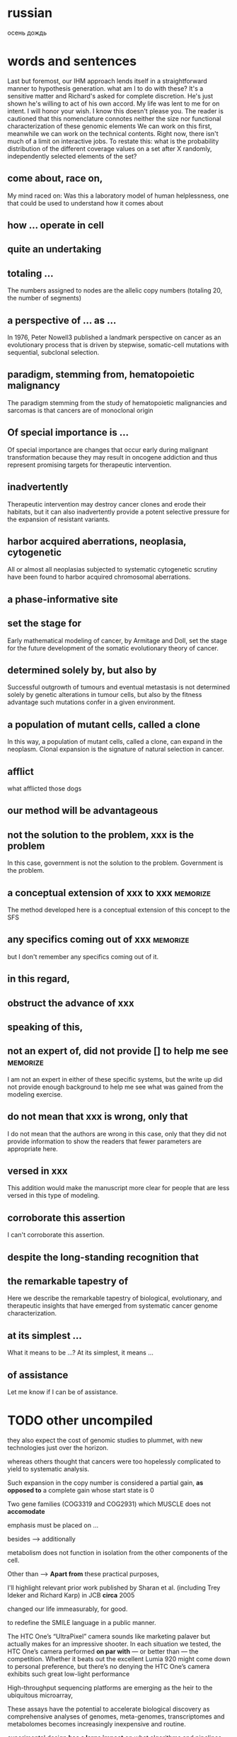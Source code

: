 #+STARTUP: indent
#+TAGS: memorize(a)

* russian
осень
дождь
* words and sentences
Last but foremost, our IHM approach lends itself in a straightforward manner to hypothesis  generation.
what am I to do with these?
It's a sensitive matter and Richard's asked for complete discretion.
He's just shown he's willing to act of his own accord.
My life was lent to me for on intent.
I will honor your wish.
I know this doesn't please you.
The reader is cautioned that this nomenclature connotes neither the size nor functional characterization of these genomic elements
We can work on this first, meanwhile we can work on the technical contents.
Right now, there isn't much of a limit on interactive jobs.
To restate this: what is the probability distribution of the different coverage values on a set after X randomly, independently selected elements of the set?

** come about, race on,
My mind raced on: Was this a laboratory model of human helplessness, one that could be used to understand how it comes about
** how ... operate in cell
** quite an undertaking
** totaling ...
The numbers assigned to nodes are the allelic copy numbers (totaling
20, the number of segments)
** a perspective of ... as ...
In 1976, Peter Nowell3 published a landmark perspective on cancer as an evolutionary process that is driven by stepwise, somatic-cell mutations with sequential, subclonal selection.
** paradigm, stemming from, hematopoietic malignancy
The paradigm stemming from the study of hematopoietic malignancies and sarcomas is that cancers are of monoclonal origin
** Of special importance is ...
Of special importance are changes that occur early during malignant transformation because they may result in oncogene addiction and thus represent promising targets for therapeutic intervention.
** inadvertently
Therapeutic intervention may destroy cancer clones and erode their habitats, but it can also inadvertently provide a potent selective pressure for the expansion of resistant variants.
** harbor acquired aberrations, neoplasia, cytogenetic
All or almost all neoplasias subjected to systematic cytogenetic scrutiny have been found to harbor acquired chromosomal aberrations.
** a phase-informative site
** set the stage for
Early mathematical modeling of cancer, by Armitage and Doll, set the stage for the future development of the somatic evolutionary theory of cancer.
** determined solely by, but also by
Successful outgrowth of tumours and eventual metastasis is not determined solely by genetic alterations in tumour cells, but also by the fitness advantage such mutations confer in a given environment.
** a population of mutant cells, called a clone
In this way, a population of mutant cells, called a clone, can expand in the neoplasm. Clonal expansion is the signature of natural selection in cancer.
** afflict
what afflicted those dogs
** our method will be advantageous
** not the solution to the problem, xxx is the problem
In this case, government is not the solution to the problem. Government is the problem.
** a conceptual extension of xxx to xxx :memorize:
The method developed here is a conceptual extension of this concept to the SFS
** any specifics coming out of xxx     :memorize:
but I don't remember any specifics coming out of it.
** in this regard,
** obstruct the advance of xxx
** speaking of this,
** not an expert of, did not provide [] to help me see :memorize:
I am not an expert in either of these specific systems, but the write up did not provide enough background to help me see what was gained from the modeling exercise.
** do not mean that xxx is wrong, only that
I do not mean that the authors are wrong in this case, only that they did not provide information to show the readers that fewer parameters are appropriate here. 
** versed in xxx
This addition would make the manuscript more clear for people that are less versed in this type of modeling.
** corroborate this assertion
I can't corroborate this assertion.
** despite the long-standing recognition that
** the remarkable tapestry of
Here we describe the remarkable tapestry of biological, evolutionary, and therapeutic insights that have emerged from systematic cancer genome characterization.
** at its simplest ...
What it means to be ...? At its simplest, it means ...
** of assistance
Let me know if I can be of assistance.
* TODO other uncompiled
they also expect the cost of genomic studies to plummet, with new technologies just over the horizon.

whereas others thought that cancers were too hopelessly complicated to yield to systematic analysis.

Such expansion in the copy number is considered a partial gain, *as opposed to* a complete gain whose start state is 0

Two gene families (COG3319 and COG2931) which MUSCLE does not *accomodate*

emphasis must be placed on ...

besides --> additionally

metabolism does not function in isolation from the other components of the cell.

Other than --> *Apart from* these practical purposes,

I'll highlight relevant prior work published by Sharan et al. (including Trey Ideker and Richard Karp) in JCB *circa* 2005

changed our life immeasurably, for good.

to redefine the SMILE language in a public manner.

The HTC One’s “UltraPixel” camera sounds like marketing palaver but actually makes for an impressive shooter. In each situation we tested, the HTC One’s camera performed *on par with* — or better than — the competition. Whether it beats out the excellent Lumia 920 might come down to personal preference, but there’s no denying the HTC One’s camera exhibits such great low-light performance

High-throughput sequencing platforms are emerging as the heir to the ubiquitous microarray, 

These assays have the potential to accelerate biological discovery as comprehensive analyses of genomes, meta-genomes, transcriptomes and metabolomes becomes increasingly inexpensive and routine. 

experimental design *has a large impact* on what algorithms and pipelines are a good fit

At the same time, advances in high-throughput mass spectrometry are making it possible to investigate the outcomes of differential gene expression through simultaneous measurement of metabolites, transcriptomes, and epigenomes.

Interpreting these vast data sets requires user-friendly but powerful visualization and modeling tools that promote exploration, analysis, and discovery.

Databases are current as of October 2011

Genome-scale metabolic networks can now be reconstructed based on
annotated genomic data *augmented with* biochemical and physiological
information about the organism.

who are increasingly voicing concerns for ...

i'm noticing a phenomenon

the converging, so to speak, ...

whatever the context may be,

while the ambulances rushed in, sirens wailing, to reach the wounded, Afghan soldiers in full body armor quickly cordoned off the area.
I saw dead bodies and wounded victims lying everywhere.

for better, for worse, for richer, for poorer, in sickness and in health, until death do us part.

 I'm here once again on the pristine little Italian island of Giglio, made famous not for its beauty, but for the tragedy on its shores.

Based on these features, ORFans are not attributable to errors in gene annotation, limitations of current databases, or to failure of methods for detecting homology. *Rather*, ORFans in the genomes of free-living microorganisms apparently derive from bacteriophage and occasionally become established by assuming roles in key cellular functions.

This theory is most clearly *manifested* in pathogenicity and ecological islands, which are contiguous sets of genes acquired through HGT that form genomic islands of atypical composition

*It would be difficult to overstate the urgent need* for China to emulate South Korea in eliminating sex-biased abortion and neglect. 

The American frontier earned its "Wild West" reputation for lawlessness because its towns overflowed with men, yet marriageable women were *vanishingly rare*.

Throughout history, a surplus of young men often *heralded* violence. 

Young men with poor prospects of ever starting a family spell danger to themselves and to their societies. 

This story of the Nien Rebellion *foreshadows* one of the biggest issues that China will face in coming decades: the dramatic excess of young men.

We discuss the need for additional theory and genomic level information to *disentangle* the roles of evolutionary mechanisms operating within and amongst individuals in driving the dynamics of gene distributions.

what about you?

The analysis of whole genomes has *reinvigorated* its investigation.

The advancement of sequencing technologies has taken phylogenetic analysis to a new height.

These effects can be pronounced in the primates, owing to large
ancestral effective population sizes relative to the intervals between speciation events.

Does it upset you that ?

Despite the outrage *sparked* by a joke about the Holocaust, comedian Joan Rivers said she had nothing to apologize for.

*As like I said*, I work two jobs, trying to support my family.

I worry that I might feel like a wilting flower, is all, who never blossomed to her full potential, at least in a sexual realm. 

you are actually into it as much as he was

after this encounter on this special day,

it also implies that 

all that stuff, or information, *whatever you want to call it*, isn't out there...

you said, no, this is not the way for me to go, right?

can you imagine, how much it must have hurt Mr Alexandre, when you stuck that knife right into his chest, that really must have hurt, right

If you torture the data enough, nature will always confess.

Among the issues about which lawmakers showed greatest concern was the impact of the looming automatic budget cuts, or sequestration.

the timing of the last-minute meeting has been widely criticized - but with most members of Congress out of town, *the likelihood* of Washington's top brass reaching a deal Friday to avert the cuts is *slim*.

Environmental and political issues created by dependence on fossil fuels, coupled with diminishing petroleum resources, have *sparked a quest for* novel renewable sources of energy and chemicals

Metabolism *encompasses* the biochemical basis of life and as such spans all biological disciplines.

Gene loss cannot be unequivocally inferred for a species if one does not have the complete genome.

The converse is also true—certain genomic studies are greatly improved by using evolutionary analysis.

which is coined "module"

I understand your apprehension.

feature
characterize
possess
mediate

The game-changing output from these large-scale collaborative efforts is radically *transforming* the way cancer science is conducted.

At the same time, these efforts are uncovering a staggering level of genome complexity in cancer, making it clear that effective translation of this newfound genomic knowledge into cancer therapeutics and diagnostics will require not only comprehensive cataloguing

Note that *if desired*, these steps can be replaced by matching gene sequences against a database of known structural or functional protein domains to simultaneously detect the domain boundaries and domain families. 

RIATA-HGT may overestimate the optimal number of HGT events; empirical performance, however, shows that such overestimation is very *mild*

the fixation of genes horizontally transferred is not a *rampant* phenomenon

Despite the sophisticated underlying models in these methods, a common assumption is to consider a gene as evolving as a single unit.

special algorithms called “reconciliation methods” can be used to determine how the gene tree fits inside, *or rather “reconciles,”* to the species tree

Accumulating prokaryotic gene and genome sequences reveal that the exchange of genetic information through both homology-dependent recombination and horizontal (lateral) gene transfer (HGT) is far more important, in quantity and quality, than *hitherto* imagined.

take into consideration --> account for

The traditional view, that prokaryotic evolution can be understood *primarily* in terms of clonal divergence and periodic selection, must *be augmented to* *embrace* gene exchange as a creative force, itself responsible for much of the pattern of similarities and differences we see between prokaryotic microbes.

This method is of particular interest for studying genes that *exhibit* no, or only remote, homologies with already well-characterized proteins.

Microbes occupy almost every habitable niche in the biosphere, *highlighting* their enormous capability for adaptation and survival. 

This the acquisition of foreign genes

highlights the promise
outlines
discuss
allow us to consider

characterize
develop

provide
inform: Modelling efforts should in turn inform data collection, providing species of interest.

accumulate

pose huge challenge to
many problem arise from xxx

a must go hand-in-hand with b
facilitating ...

AAA is considered a touchstone of our understanding
investigate

tremendous potential
overarching goal

XXX is an exciting frontier

AA has revolutionized BB

aim to 

capture

forseeable future

hold great promise

address question

something can be addressed only by considering XXX

acknowledging XXXX

something is uniquely apt for studying ...


is scarce and something is still needed
be bound to lead to exciting discoveries

fundamentally system-level question
, as a whole, 

let's aim for next friday

In the coming months, Mr. Rehn must decide whether to recommend punishing countries for missing their targets, possibly leading to large fines, or to offer them leniency.

We all add to our memories of childhood appropriate bits of what we have read or heard since then.

If a first, unpublicized marriage might lay to rest one contentious issue, there are others.

The wardens, driving in two different vehicles, chased Dorner and a gun battle ensued.

Comparative analyses of the human microbiome have revealed substantial variation in species and gene composition associated with a variety of disease states but may fall short of providing a comprehensive understanding of the impact of this variation on the community and on the host

switch → migrate

Any minute? Some people live a lifetime in a minute

What little we have, we will share with her too.

l am sorry to hear about your troubles, but, be that as it may, you still must carry out your responsibilities. Be that as it may, I still cannot help you. 
He certainly was under pressure at the time. Be that as it may, he was still wrong to react in the way that he did.

The characterization of tumor bioenergetics profile necessitates tumor excision and both molecular
and functional analyses in a microenvironment that mimics the tumor milieu.

We compared the difference in community structures against the difference in modularities and the genetic distance, to investigate the correlation, or lack thereof, among the three.

78. The goals are to retain pertinent information and mitigate quantitative effects of peak misalignment.

77. Mrs Clinton's remarks came a day after she accused Moscow of sending attack helicopters to Damascus, a claim vehemently rejected on Wednesday by Russia's Foreign Minister Sergei Lavrov.

    ... in strain optimization efforts, where the best set of genetic modifications to impose over the wild type strain is sought

    the lack of computational tools for the automation of their generation is particularly felt being this task typically conducted by a laborious and time consuming literature search.

74. this task is not absent from important hurdles, being the first the inherent complexity of these GPRs.

73. conclusions are directions for further work are outlined.

72. specific details of each steps will follow, organized in sub-sections.

71. I will be building a dam, when there is a pussy flood. for I am a collector of nature, and a lover of its treasure. I will use my savings, to quench those thirsty, and lubricate those angry, for i have suffered and suffered the pain and anguish.

70. when a person's sanity is at balance, when human passion is raging, no etiquette must get in the way.

when the weather gets really really appalling and everyone's miserable, it makes me happy.

68. Aside from the technical challenges and sense of achievement that stem from understanding exactly how high-level programs are actually executed on devices built from simple building blocks, historical developments in computer architecture neatly capture and explain many design decisions that have shaped a landscape we now take for granted.

67. Seemingly frivolous anecdotes and examples like this are increasingly being consigned to history whereas from an Engineering perspective, one would like to learn and understand previous approaches so as to potentially improve in the future.

66. Thick black smoke rose from the scene - and some distance away there were shattered windows and scattered pieces of twisted metal, suggesting the blast had been massive.

65. Nothing remained therefore to be done, but to think well of them both, to defend the conduct of each, and throw into the account of accident or mistake whatever could not be otherwise explained.

64. When one door of happiness closes, another opens; but often we look so long at the closed door that we do not see the one which has been opened for us.

the great thing about hitting in the head with a hammer is that when the pain goes, it feels so good.

The world is a looking glass, and gives back to every man the reflection of his own face.

All changes, even the most longed for, have their melancholy; for what we leave behind us is a part of ourselves; we must die to one life before we can enter another.

The tragedy of life is what dies inside a man while he lives.

It is not what we do, but also what we do not do, for which we are accountable.

The religion of one age is the literary entertainment of the next.

Naive you are / if you believe / life favours those / who aren't naive.

If you talk to God, you are praying. If God talks to you, you have schizophrenia.

Life is a tragedy for those who feel, and a comedy for those who think.

54. It is of interest to note that while some dolphins are reported to have learned English -- up to fifty words used in correct context -- no human being has been reported to have learned dolphinese.

53. Lying to ourselves is more deeply ingrained than lying to others.

52. Jobs said, the day finally came when he could no longer perform his duties.

51. If you are not so compassionate as to dine to-day with Louisa and me, we shall be in danger of hating each other for the rest of our lives, for a whole day's tete-a-tete between two women can never end without a quarrel.

50. Learn the rules so you know how to break them properly

49. Sometimes you just need a bigger hammer.

48. The willow which bends to the tempest, often escapes better than the oak which resists it; and so in great calamities, it sometimes happens that light and frivolous spirits recover their elasticity and presence of mind sooner than those of a loftier character.

47. As Laura has grown so have her ambitions.

46. three concuring projects

45. incur hefty loss

With their win today, the Rangers are now on a par with the Orioles in the team rankings.

Thursday's economic reports show that concerns over Greece are having a broader economic impact, according to economists.

42. Nato leaders meeting in Chicago have endorsed plans to hand over combat command to Afghan forces by mid-2013.

A personal friend of the emperor, he was allowed to address him as "tu", as opposed to "vous".

As population changes the US will see an inevitable decline in the numbers of whites in the labour force, Mr Frey said, adding that better pathways to education were needed for the changing demographic groups.

William Frey, head of demographics at the Brookings Institution, said the data presage a new set of challenges to the US in years to come.

We marvel at the great speeches today when we read them.

37. While men's appetites are driven by availability, women's are often driven by cravings. A dab of chocolate here, a pinch of sugar here, and some surreptitious midnight Dairy Queen runs lurk behind a woman's oh-so-virtuous bran breakfast, salad lunch, and grilled fish dinner.

36. In this case, government is not the solution to the problem. Government is the problem.

35. The pressure to try to behave in this impossible manner can cause some to become overly obsessed with “big problems” or “big theories”, others to lose any healthy scepticism in their own work or in their tools, and yet others still to become too discouraged to continue working in mathematics.

34. This “cult of genius” in fact causes a number of problems, since nobody is able to produce these (very rare) inspirations on anything approaching a regular basis, and with reliably consistent correctness.

33. Actually, I find the reality of mathematical research today – in which progress is obtained naturally and cumulatively as a consequence of hard work, directed by intuition, literature, and a bit of luck – to be far more satisfying than the romantic image that I had as a student of mathematics being advanced primarily by the mystic inspirations of some rare breed of “geniuses”.

32. The advance from one stage of understanding to the next can be highly non-trivial, and sometimes rather unexpected, but still builds upon the foundation of earlier work rather than starting totally anew.

We do have spectacular, deep and remarkable results and insights in this subject, of course, but they are the hard-won and cumulative achievement of years, decades, or even centuries of steady work and progress of many good and great mathematicians;

30. The popular image of the lone (and possibly slightly mad) genius – who ignores the literature and other conventional wisdom and manages by some inexplicable inspiration (enhanced, perhaps, with a liberal dash of suffering) to come up with a breathtakingly original solution to a problem that confounded all the experts – is a charming and romantic image, but also a wildly inaccurate one, at least in the world of modern mathematics.

29. But one does not need some sort of magic “genius gene” that spontaneously generates ex nihilo deep insights, unexpected solutions to problems, or other supernatural abilities.

28. The latter are prima facie instances of lateral transfer of an entire gene or beyond.
 
27. As a result, new applications require that other users have access to the underlying toolkit that can be a hindrance to the spread of the higher-level application.

26. Probably more important than any of the  factors described here is the ability to freely reuse software and develop novel applications. (倒装）

25. However, in the case of the latter, one is still at the mercy of the vendor who may or may not provide the results of a test suite.

24. We were 45km from mainland Colombia when the first humpback whale breached the surface, exposing its massive white underside before splashing back down with an impressive display of power and grace. (In English, transitions can be made using when and before, those transitions do not necessarily mean the subsequent information is less important.)

23. As a preface is the only place where an author can with propriety explain a purpose or apologize for shortcomings, I venture to avail myself of the privilege to make a statement for the benefit of my readers.

22. Heywood's financial problems before he died prompted a former business associate to pay for his family's plane tickets to attend his London funeral.

21. The person in question, Bo Guagua, whose parents are at the nexus of a seismic scandal roiling the party, issued a statement on Tuesday rejecting any connection with the luxury Italian sports car.

20. Just as the rest of the university is constructed with equal-access in mind, so too should the treadmills be.

19. But my wheelchair has at least offered me a redemptive taste of mobility and the rewarding joy of constant physical exertion.

18. Let the shameful wall of exclusion finally come tumbling down.

17. Therefore, it is to my great disappointment that my favorite lobby at Rice has been rendered inaccessible to me.

16. The statement, which included a defense of his much-maligned academic record and a rebuttal of accusations that his education had been financed with soiled money, represented the first time that Mr. Bo had spoken publicly since his parents disappeared this month into the maw of China’s notoriously opaque justice system.

15. So now that the dust has settled, how do the two new services stack up with the current king of cloud storage and sync, Dropbox? Let’s take a look.

14. Linux users are justifiably miffed that the new cloud storage service doesn't support the free and open source operating system.

13. Such a choice of vehicle seemed particularly unfortunate when paired with the many photographs, readily available on the Internet, that showed the young man in a dinner jacket and living it up at Oxford University while his father was preaching egalitarianism.

12. Those contradictions were thrown into sharp relief last year after word spread that the younger Mr. Bo used a red Ferrari to squire the daughter of the American ambassador around Beijing.

11. A few days later Mr. Bo — who had been angling for the party’s all-powerful Politburo Standing Committee — lost his job, a prelude to the more dire troubles that would soon follow.

10. With his parents incommunicado, the foreign news media have been relentlessly focusing on Mr. Bo, especially his affinity for Champagne and first-class air travel, and the yearlong suspension from Oxford that stemmed from lagging grades.

9. He also sought to directly address suggestions that he was excessively social.

8. These are very vulnerable places of your body.

7. Unfortunately, this is not confined to 64-bit systems.

6. The duplication of genes may form a cornerstone in the evolution of biological complexity.

5. another dramatic trend on the horizon is the use of...

4. The beleaguered industry recently hit upon a solution that is pure Hollywood.
Upon a high tower within the beleaguered city a man appeared.
Even today, in some parts of China, it is common practice for a man to seek justice by summoning his family and their allies to beleaguer the home of the person who wronged him.

3. We apologize in due form: we are in despair, we entreat forgiveness for the unfortunate misunderstanding.

2. But the elder mage's health was taxed by the rigors of the journey.

1. Wesnoth seems to be slipping inexorably into chaos, as marauding orcs pour south across the Great River, and mysterious and deadly creatures roam the night.

